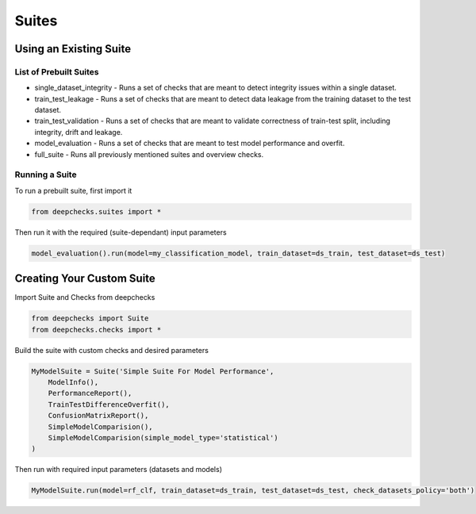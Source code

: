 .. raw:: html

   <!--
     ~ ----------------------------------------------------------------------------
     ~ Copyright (C) 2021 Deepchecks (https://www.deepchecks.com)
     ~
     ~ This file is part of Deepchecks.
     ~ Deepchecks is distributed under the terms of the GNU Affero General
     ~ Public License (version 3 or later).
     ~ You should have received a copy of the GNU Affero General Public License
     ~ along with Deepchecks.  If not, see <http://www.gnu.org/licenses/>.
     ~ ----------------------------------------------------------------------------
     ~
   -->

======
Suites
======

Using an Existing Suite
=========================

List of Prebuilt Suites
---------------------------

-  single_dataset_integrity - Runs a set of checks that are meant to
   detect integrity issues within a single dataset.
-  train_test_leakage - Runs a set of checks that are meant to detect
   data leakage from the training dataset to the test dataset.
-  train_test_validation - Runs a set of checks that are meant to
   validate correctness of train-test split, including integrity, drift
   and leakage.
-  model_evaluation - Runs a set of checks that are meant to test model
   performance and overfit.
-  full_suite - Runs all previously mentioned suites and overview
   checks.

Running a Suite
----------------

To run a prebuilt suite, first import it

.. code:: python

   from deepchecks.suites import *

Then run it with the required (suite-dependant) input parameters

.. code:: python

   model_evaluation().run(model=my_classification_model, train_dataset=ds_train, test_dataset=ds_test)

Creating Your Custom Suite
============================

Import Suite and Checks from deepchecks

.. code:: python

   from deepchecks import Suite
   from deepchecks.checks import *

Build the suite with custom checks and desired parameters

.. code:: python

   MyModelSuite = Suite('Simple Suite For Model Performance',
       ModelInfo(),
       PerformanceReport(),
       TrainTestDifferenceOverfit(),
       ConfusionMatrixReport(),
       SimpleModelComparision(),
       SimpleModelComparision(simple_model_type='statistical')
   )

Then run with required input parameters (datasets and models)

.. code:: python

   MyModelSuite.run(model=rf_clf, train_dataset=ds_train, test_dataset=ds_test, check_datasets_policy='both')
